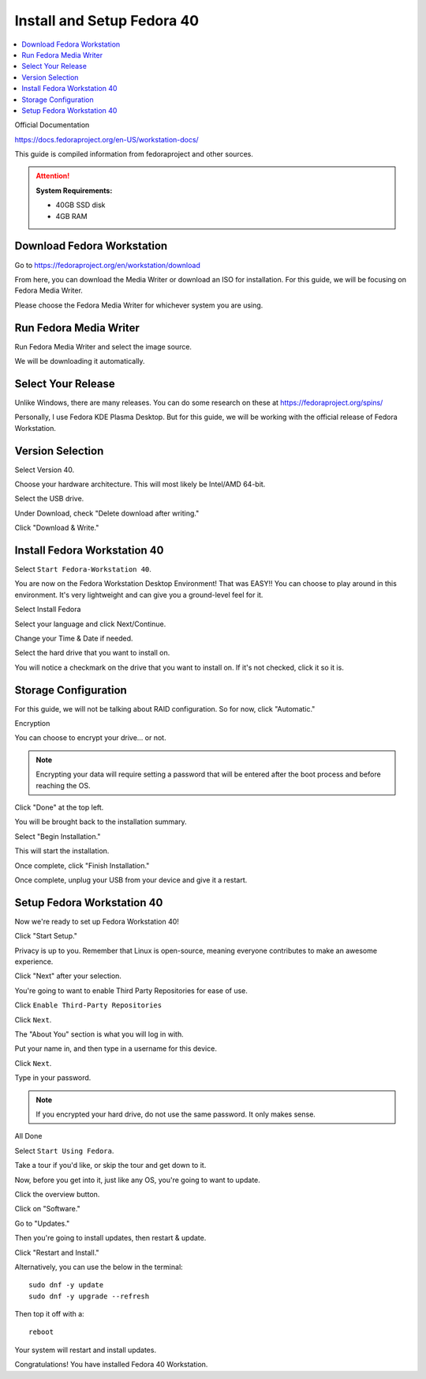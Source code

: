 Install and Setup Fedora 40
==================

.. contents::
   :local:
   :depth: 20

Official Documentation

https://docs.fedoraproject.org/en-US/workstation-docs/

This guide is compiled information from fedoraproject and other sources.

.. attention::

    **System Requirements:**

    - 40GB SSD disk
    - 4GB RAM

Download Fedora Workstation
---------------------------

Go to https://fedoraproject.org/en/workstation/download

From here, you can download the Media Writer or download an ISO for installation.
For this guide, we will be focusing on Fedora Media Writer.

Please choose the Fedora Media Writer for whichever system you are using.

Run Fedora Media Writer
-----------------------

Run Fedora Media Writer and select the image source.

.. image:: /image/fmr_mediawriter.png
   :align: center
   :scale: 100%

We will be downloading it automatically.

Select Your Release
--------------------

Unlike Windows, there are many releases. You can do some research on these at https://fedoraproject.org/spins/

Personally, I use Fedora KDE Plasma Desktop. But for this guide, we will be working with the official release of Fedora Workstation.

.. image:: /image/fmr_mediawriter_release.png
   :align: center
   :scale: 100%

Version Selection
-----------------

Select Version 40.

Choose your hardware architecture. This will most likely be Intel/AMD 64-bit.

Select the USB drive.

Under Download, check "Delete download after writing."

Click "Download & Write."

Install Fedora Workstation 40
-----------------------------

Select ``Start Fedora-Workstation 40``.

.. image:: /image/fedora_boot.png
   :align: center
   :scale: 50%

You are now on the Fedora Workstation Desktop Environment! That was EASY!! You can choose to play around in this environment. It's very lightweight and can give you a ground-level feel for it.

Select Install Fedora

.. image:: /image/fedora_install.png
   :align: center
   :scale: 25%

Select your language and click Next/Continue.

.. image:: /image/fedora_summary.png
   :align: center
   :scale: 25%

Change your Time & Date if needed.

Select the hard drive that you want to install on.

.. image:: /image/fedora_destination.png
   :align: center
   :scale: 25%

You will notice a checkmark on the drive that you want to install on. If it's not checked, click it so it is.

Storage Configuration
---------------------

For this guide, we will not be talking about RAID configuration. So for now, click "Automatic."

Encryption

You can choose to encrypt your drive... or not.

.. note:: 

    Encrypting your data will require setting a password that will be entered after the boot process and before reaching the OS.

Click "Done" at the top left.

You will be brought back to the installation summary.

Select "Begin Installation."

This will start the installation.

Once complete, click "Finish Installation."

.. image:: /image/fedora_complete.png
   :align: center
   :scale: 25%

Once complete, unplug your USB from your device and give it a restart.

.. image:: /image/fedora_restart.png
   :align: center
   :scale: 25%
Setup Fedora Workstation 40
--------------------------- 

Now we're ready to set up Fedora Workstation 40!

Click "Start Setup."

.. image:: /image/fedora_start.png
   :align: center
   :scale: 25%

Privacy is up to you. Remember that Linux is open-source, meaning everyone contributes to make an awesome experience.

Click "Next" after your selection.

You're going to want to enable Third Party Repositories for ease of use.

Click ``Enable Third-Party Repositories``

Click ``Next``.

The "About You" section is what you will log in with.

Put your name in, and then type in a username for this device.

.. image:: /image/fedora_about_you.png
   :align: center
   :scale: 25%

Click ``Next``.

Type in your password.

.. note:: 

    If you encrypted your hard drive, do not use the same password. It only makes sense.

All Done

Select ``Start Using Fedora``.

Take a tour if you'd like, or skip the tour and get down to it.

Now, before you get into it, just like any OS, you're going to want to update.

Click the overview button.

.. image:: /image/fedora_overview.png
   :align: center
   :scale: 100%

Click on "Software."

Go to "Updates."

.. image:: /image/fedora_software_center.png
   :align: center
   :scale: 25%

Then you're going to install updates, then restart & update.

Click "Restart and Install."

Alternatively, you can use the below in the terminal::

    sudo dnf -y update
    sudo dnf -y upgrade --refresh

Then top it off with a::

    reboot

.. image:: /image/fedora_restart_install.png
   :align: center
   :scale: 25%

Your system will restart and install updates.

.. image:: /image/fedora_update.png
   :align: center
   :scale: 25%

Congratulations! You have installed Fedora 40 Workstation.